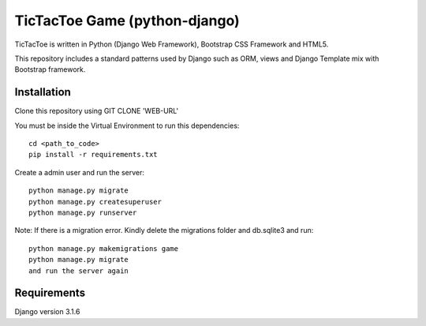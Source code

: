 =====================
TicTacToe Game (python-django)
=====================

TicTacToe is written in Python (Django Web Framework), Bootstrap CSS Framework and HTML5.

This repository includes a standard patterns used by Django such as ORM, views and Django Template mix with Bootstrap framework.

Installation
------------

Clone this repository using GIT CLONE 'WEB-URL'

You must be inside the Virtual Environment to run this dependencies::

    cd <path_to_code>
    pip install -r requirements.txt

Create a admin user and run the server::

    python manage.py migrate
    python manage.py createsuperuser
    python manage.py runserver

Note: If there is a migration error. Kindly delete the migrations folder and db.sqlite3
and run::

    python manage.py makemigrations game
    python manage.py migrate
    and run the server again
    
Requirements
------------

Django version 3.1.6

